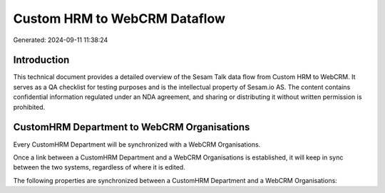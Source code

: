 =============================
Custom HRM to WebCRM Dataflow
=============================

Generated: 2024-09-11 11:38:24

Introduction
------------

This technical document provides a detailed overview of the Sesam Talk data flow from Custom HRM to WebCRM. It serves as a QA checklist for testing purposes and is the intellectual property of Sesam.io AS. The content contains confidential information regulated under an NDA agreement, and sharing or distributing it without written permission is prohibited.

CustomHRM Department to WebCRM Organisations
--------------------------------------------
Every CustomHRM Department will be synchronized with a WebCRM Organisations.

Once a link between a CustomHRM Department and a WebCRM Organisations is established, it will keep in sync between the two systems, regardless of where it is edited.

The following properties are synchronized between a CustomHRM Department and a WebCRM Organisations:

.. list-table::
   :header-rows: 1

   * - CustomHRM Department Property
     - WebCRM Organisations Property
     - WebCRM Data Type

